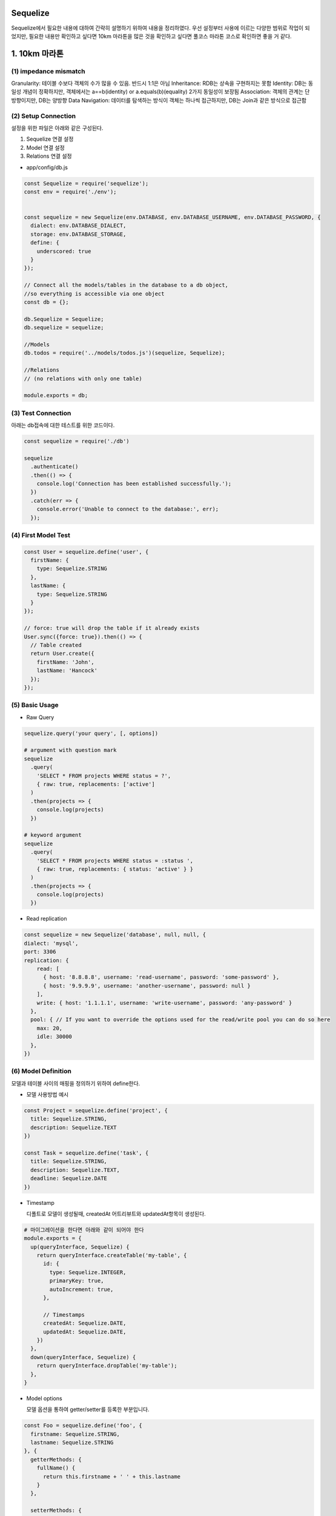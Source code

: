 Sequelize
=========
Sequelize에서 필요한 내용에 대하여 간략히 설명하기 위하여 내용을 정리하였다.
우선 설정부터 사용에 이르는 다양한 범위로 작업이 되었지만, 필요한 내용만 확인하고 싶다면 10km 마라톤을
많은 것을 확인하고 싶다면 풀코스 마라톤 코스로 확인하면 좋을 거 같다.

1. 10km 마라톤
=================

(1) impedance mismatch
-----------------------

Granularity: 테이블 수보다 객체의 수가 많을 수 있음. 반드시 1:1은 아님
Inheritance: RDB는 상속을 구현하지는 못함
Identity: DB는 동일성 개념이 정확하지만, 객체에서는 a==b(identity) or a.equals(b)(equality) 2가지 동일성이 보장됨
Association: 객체의 관계는 단방향이지만, DB는 양방향
Data Navigation: 데이터를 탐색하는 방식이 객체는 하나씩 접근하지만, DB는 Join과 같은 방식으로 접근함 


(2) Setup Connection
---------------------
설정을 위한 파일은 아래와 같은 구성된다.

1. Sequelize 연결 설정
2. Model 연결 설정
3. Relations 연결 설정


- app/config/db.js

.. code-block:: javascript

  const Sequelize = require('sequelize');
  const env = require('./env');


  const sequelize = new Sequelize(env.DATABASE, env.DATABASE_USERNAME, env.DATABASE_PASSWORD, {
    dialect: env.DATABASE_DIALECT,
    storage: env.DATABASE_STORAGE,
    define: {
      underscored: true
    }
  });

  // Connect all the models/tables in the database to a db object,
  //so everything is accessible via one object
  const db = {};

  db.Sequelize = Sequelize;
  db.sequelize = sequelize;

  //Models
  db.todos = require('../models/todos.js')(sequelize, Sequelize);

  //Relations
  // (no relations with only one table)

  module.exports = db;


(3) Test Connection
--------------------

아래는 db접속에 대한 테스트를 위한 코드이다.

.. code-block:: javascript

  const sequelize = require('./db')

  sequelize
    .authenticate()
    .then(() => {
      console.log('Connection has been established successfully.');
    })
    .catch(err => {
      console.error('Unable to connect to the database:', err);
    });


(4) First Model Test
--------------------

.. code-block:: javascript

  const User = sequelize.define('user', {
    firstName: {
      type: Sequelize.STRING
    },
    lastName: {
      type: Sequelize.STRING
    }
  });

  // force: true will drop the table if it already exists
  User.sync({force: true}).then(() => {
    // Table created
    return User.create({
      firstName: 'John',
      lastName: 'Hancock'
    });
  });


(5) Basic Usage
---------------
- Raw Query

.. code-block:: javascript

  sequelize.query('your query', [, options])

  # argument with question mark
  sequelize
    .query(
      'SELECT * FROM projects WHERE status = ?',
      { raw: true, replacements: ['active']
    )
    .then(projects => {
      console.log(projects)
    })

  # keyword argument
  sequelize
    .query(
      'SELECT * FROM projects WHERE status = :status ',
      { raw: true, replacements: { status: 'active' } }
    )
    .then(projects => {
      console.log(projects)
    })



- Read replication

.. code-block:: javascript

  const sequelize = new Sequelize('database', null, null, {
  dialect: 'mysql',
  port: 3306
  replication: {
      read: [
        { host: '8.8.8.8', username: 'read-username', password: 'some-password' },
        { host: '9.9.9.9', username: 'another-username', password: null }
      ],
      write: { host: '1.1.1.1', username: 'write-username', password: 'any-password' }
    },
    pool: { // If you want to override the options used for the read/write pool you can do so here
      max: 20,
      idle: 30000
    },
  })


(6) Model Definition
--------------------
모델과 테이블 사이의 매핑을 정의하기 위하여 define한다.

- 모델 사용방법 예시

.. code-block:: javascript

  const Project = sequelize.define('project', {
    title: Sequelize.STRING,
    description: Sequelize.TEXT
  })

  const Task = sequelize.define('task', {
    title: Sequelize.STRING,
    description: Sequelize.TEXT,
    deadline: Sequelize.DATE
  })

- Timestamp

  디폴트로 모델이 생성될때, createdAt 어트리뷰트와 updatedAt항목이 생성된다. 

.. code-block:: shell

  # 마이그레이션을 한다면 아래와 같이 되어야 한다
  module.exports = {
    up(queryInterface, Sequelize) {
      return queryInterface.createTable('my-table', {
        id: {
          type: Sequelize.INTEGER,
          primaryKey: true,
          autoIncrement: true,
        },

        // Timestamps
        createdAt: Sequelize.DATE,
        updatedAt: Sequelize.DATE,
      })
    },
    down(queryInterface, Sequelize) {
      return queryInterface.dropTable('my-table');
    },
  }

- Model options 

  모델 옵션을 통하여 getter/setter를 등록한 부분입니다.

.. code-block:: javascript

  const Foo = sequelize.define('foo', {
    firstname: Sequelize.STRING,
    lastname: Sequelize.STRING
  }, {
    getterMethods: {
      fullName() {
        return this.firstname + ' ' + this.lastname
      }
    },

    setterMethods: {
      fullName(value) {
        const names = value.split(' ');

        this.setDataValue('firstname', names.slice(0, -1).join(' '));
        this.setDataValue('lastname', names.slice(-1).join(' '));
      },
    }
  });

- validation

  모델 내부에 validation 로직을 추가하여 사용가능하며, validation로직은 'create', 'update' or 'save'에서 자동으로 호출한다.
    
.. code-block:: javascript

  const Pub = Sequelize.define('pub', {
    name: { type: Sequelize.STRING },
    address: { type: Sequelize.STRING },
    latitude: {
      type: Sequelize.INTEGER,
      allowNull: true,
      defaultValue: null,
      validate: { min: -90, max: 90 }
    },
    longitude: {
      type: Sequelize.INTEGER,
      allowNull: true,
      defaultValue: null,
      validate: { min: -180, max: 180 }
    },
  }, {
    validate: {
      bothCoordsOrNone() {
        if ((this.latitude === null) !== (this.longitude === null)) {
          throw new Error('Require either both latitude and longitude or neither')
        }
      }
    }
  })

- Configuration

  Timestamp: createdAt, updatedAt을 추가할지 결정(true: 추가, false: 안함)
  Paranoid: soft delete on and 'deletedAt'항목 추가
  underscored: attribute name 생성시 '_' 사용
  table_name: 직접 테이블 이름 명시
  version: optimistic locking을 enable시킴. 필드 업데이트 시 버전 정보 사용

- Indexes

  좀 더 상세하게 살펴봐야 함


2. 풀코스 마라톤
==================

(1) Model Usage
---------------

- Usage

  가령 아래와 같은 쿼리가 있다면, 어떻게 변환이 가능할까? 아래를 살펴보자.

.. code-block:: TEXT

  SELECT *
  FROM `Projects`
  WHERE (
    `Projects`.`name` = 'a project'
    AND (`Projects`.`id` IN (1,2,3) OR `Projects`.`id` > 10)
  )
  LIMIT 1;
    
.. code-block:: text

  Project.findOne({
    where: {
      name: 'a project',
      id: {
        [Op.or]: [
          [1,2,3],
          { [Op.gt]: 10 }
        ]
      }
    }
  })
  
- Eager loading

  쿼리를 통하여 연관된 데이터도 함께 가져오기 위한 방법을 'eager loading'이라고 한다. 해당 아이디어는 find or findall과 같은 함수에서 
  'include'와 같은 어트리뷰트를 사용해서 활용할 수 있다.

- 모델 관계 정의

.. code-block:: text

  const User = sequelize.define('user', { name: Sequelize.STRING })
  const Task = sequelize.define('task', { name: Sequelize.STRING })
  const Tool = sequelize.define('tool', { name: Sequelize.STRING })

  Task.belongsTo(User)
  User.hasMany(Task)
  User.hasMany(Tool, { as: 'Instruments' })

  sequelize.sync().then(() => {
    // this is where we continue ...
  })

- 사용하는 코드

.. code-block:: text

  Task.findAll({ include: [ User ] }).then(tasks => {
    console.log(JSON.stringify(tasks))
  })

(2) Query
---------
아래와 같이 모델의 호출여부 뿐아니라, 정렬을 포함하는 쿼리를 사용할 수 있다.

.. code-block: javascript

  Company.findAll({
    include: [ { model: Division, as: 'Div' } ],
    order: [ [ { model: Division, as: 'Div' }, 'name', 'DESC' ] ]
  });

- attribute

.. code-block:: javascript

  Model.findAll({
    attributes: ['foo', 'bar']
  });

  SELECT foo, bar ...

- where clause

.. code-block:: javascript

  Post.findAll({
    where: {
      authorId: 2
    }
  });
  // SELECT * FROM post WHERE authorId = 2

- Pagination / Limiting

.. code-block:: javascript

  // Fetch 10 instances/rows
  Project.findAll({ limit: 10 })

  // Skip 8 instances/rows
  Project.findAll({ offset: 8 })

  // Skip 5 instances and fetch the 5 after that
  Project.findAll({ offset: 5, limit: 5 })

(3) Association
---------------

# TODO

Reference
---------
- http://docs.sequelizejs.com/manual/tutorial



